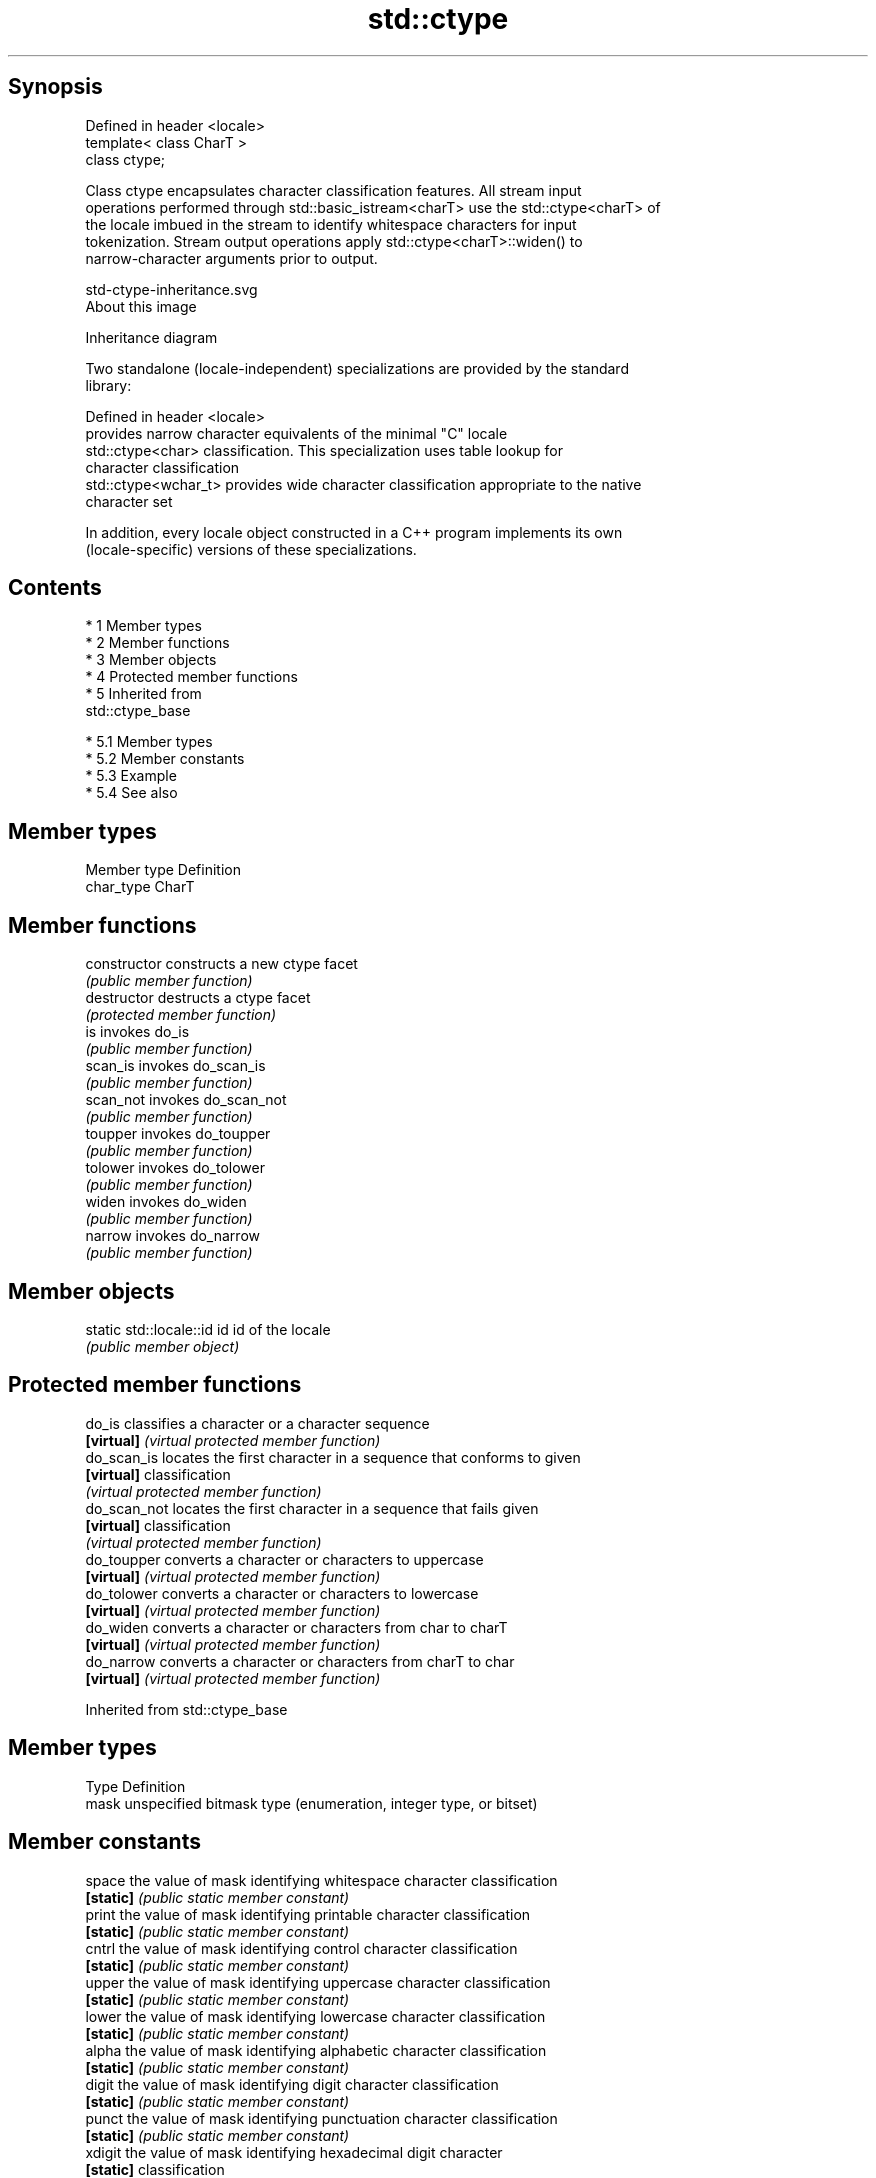 .TH std::ctype 3 "Apr 19 2014" "1.0.0" "C++ Standard Libary"
.SH Synopsis
   Defined in header <locale>
   template< class CharT >
   class ctype;

   Class ctype encapsulates character classification features. All stream input
   operations performed through std::basic_istream<charT> use the std::ctype<charT> of
   the locale imbued in the stream to identify whitespace characters for input
   tokenization. Stream output operations apply std::ctype<charT>::widen() to
   narrow-character arguments prior to output.

   std-ctype-inheritance.svg
   About this image

                                   Inheritance diagram

   Two standalone (locale-independent) specializations are provided by the standard
   library:

   Defined in header <locale>
                       provides narrow character equivalents of the minimal "C" locale
   std::ctype<char>    classification. This specialization uses table lookup for
                       character classification
   std::ctype<wchar_t> provides wide character classification appropriate to the native
                       character set

   In addition, every locale object constructed in a C++ program implements its own
   (locale-specific) versions of these specializations.

.SH Contents

     * 1 Member types
     * 2 Member functions
     * 3 Member objects
     * 4 Protected member functions
     * 5 Inherited from
       std::ctype_base

          * 5.1 Member types
          * 5.2 Member constants
          * 5.3 Example
          * 5.4 See also

.SH Member types

   Member type Definition
   char_type   CharT

.SH Member functions

   constructor   constructs a new ctype facet
                 \fI(public member function)\fP
   destructor    destructs a ctype facet
                 \fI(protected member function)\fP
   is            invokes do_is
                 \fI(public member function)\fP
   scan_is       invokes do_scan_is
                 \fI(public member function)\fP
   scan_not      invokes do_scan_not
                 \fI(public member function)\fP
   toupper       invokes do_toupper
                 \fI(public member function)\fP
   tolower       invokes do_tolower
                 \fI(public member function)\fP
   widen         invokes do_widen
                 \fI(public member function)\fP
   narrow        invokes do_narrow
                 \fI(public member function)\fP

.SH Member objects

   static std::locale::id id id of the locale
                             \fI(public member object)\fP

.SH Protected member functions

   do_is       classifies a character or a character sequence
   \fB[virtual]\fP   \fI(virtual protected member function)\fP
   do_scan_is  locates the first character in a sequence that conforms to given
   \fB[virtual]\fP   classification
               \fI(virtual protected member function)\fP
   do_scan_not locates the first character in a sequence that fails given
   \fB[virtual]\fP   classification
               \fI(virtual protected member function)\fP
   do_toupper  converts a character or characters to uppercase
   \fB[virtual]\fP   \fI(virtual protected member function)\fP
   do_tolower  converts a character or characters to lowercase
   \fB[virtual]\fP   \fI(virtual protected member function)\fP
   do_widen    converts a character or characters from char to charT
   \fB[virtual]\fP   \fI(virtual protected member function)\fP
   do_narrow   converts a character or characters from charT to char
   \fB[virtual]\fP   \fI(virtual protected member function)\fP

Inherited from std::ctype_base

.SH Member types

   Type Definition
   mask unspecified bitmask type (enumeration, integer type, or bitset)

.SH Member constants

   space            the value of mask identifying whitespace character classification
   \fB[static]\fP         \fI(public static member constant)\fP
   print            the value of mask identifying printable character classification
   \fB[static]\fP         \fI(public static member constant)\fP
   cntrl            the value of mask identifying control character classification
   \fB[static]\fP         \fI(public static member constant)\fP
   upper            the value of mask identifying uppercase character classification
   \fB[static]\fP         \fI(public static member constant)\fP
   lower            the value of mask identifying lowercase character classification
   \fB[static]\fP         \fI(public static member constant)\fP
   alpha            the value of mask identifying alphabetic character classification
   \fB[static]\fP         \fI(public static member constant)\fP
   digit            the value of mask identifying digit character classification
   \fB[static]\fP         \fI(public static member constant)\fP
   punct            the value of mask identifying punctuation character classification
   \fB[static]\fP         \fI(public static member constant)\fP
   xdigit           the value of mask identifying hexadecimal digit character
   \fB[static]\fP         classification
                    \fI(public static member constant)\fP
   blank            the value of mask identifying blank character classification
   \fB[static]\fP \fI(C++11)\fP \fI(public static member constant)\fP
   alnum            alpha | digit
   \fB[static]\fP         \fI(public static member constant)\fP
   graph            alnum | punct
   \fB[static]\fP         \fI(public static member constant)\fP

.SH Example

   The following example demonstrates modification of a ctype other than ctype<char> to
   tokenize a CSV file

   
// Run this code

 #include <iostream>
 #include <locale>
 #include <sstream>

 struct csv_whitespace : std::ctype<wchar_t>
 {
     bool do_is(mask m, char_type c) const
     {
         if ((m & space) && c == L' ') {
             return false; // space will NOT be classified as whitespace
         }
         if ((m & space) && c == L',') {
             return true; // comma will be classified as whitespace
         }
         return ctype::do_is(m, c); // leave the rest to the parent class
     }
 };

 int main()
 {
     std::wstring in = L"Column 1,Column 2,Column 3\\n123,456,789";
     std::wstring token;

     std::wcout << "default locale:\\n";
     std::wistringstream s1(in);
     while (s1 >> token) {
         std::wcout << "  " << token << '\\n';
     }

     std::wcout << "locale with modified ctype:\\n";
     std::wistringstream s2(in);
     s2.imbue(std::locale(s2.getloc(), new csv_whitespace()));
     while (s2 >> token) {
         std::wcout << "  " << token<< '\\n';
     }
 }

.SH Output:

 default locale:
   Column
   1,Column
   2,Column
   3
   123,456,789
 locale with modified ctype:
   Column 1
   Column 2
   Column 3
   123
   456
   789

.SH See also

   ctype<char>  specialization of std::ctype for type char
                \fI(class template specialization)\fP
   ctype_base   defines character classification categories
                \fI(class template)\fP
   ctype_byname creates a ctype facet for the named locale
                \fI(class template)\fP
